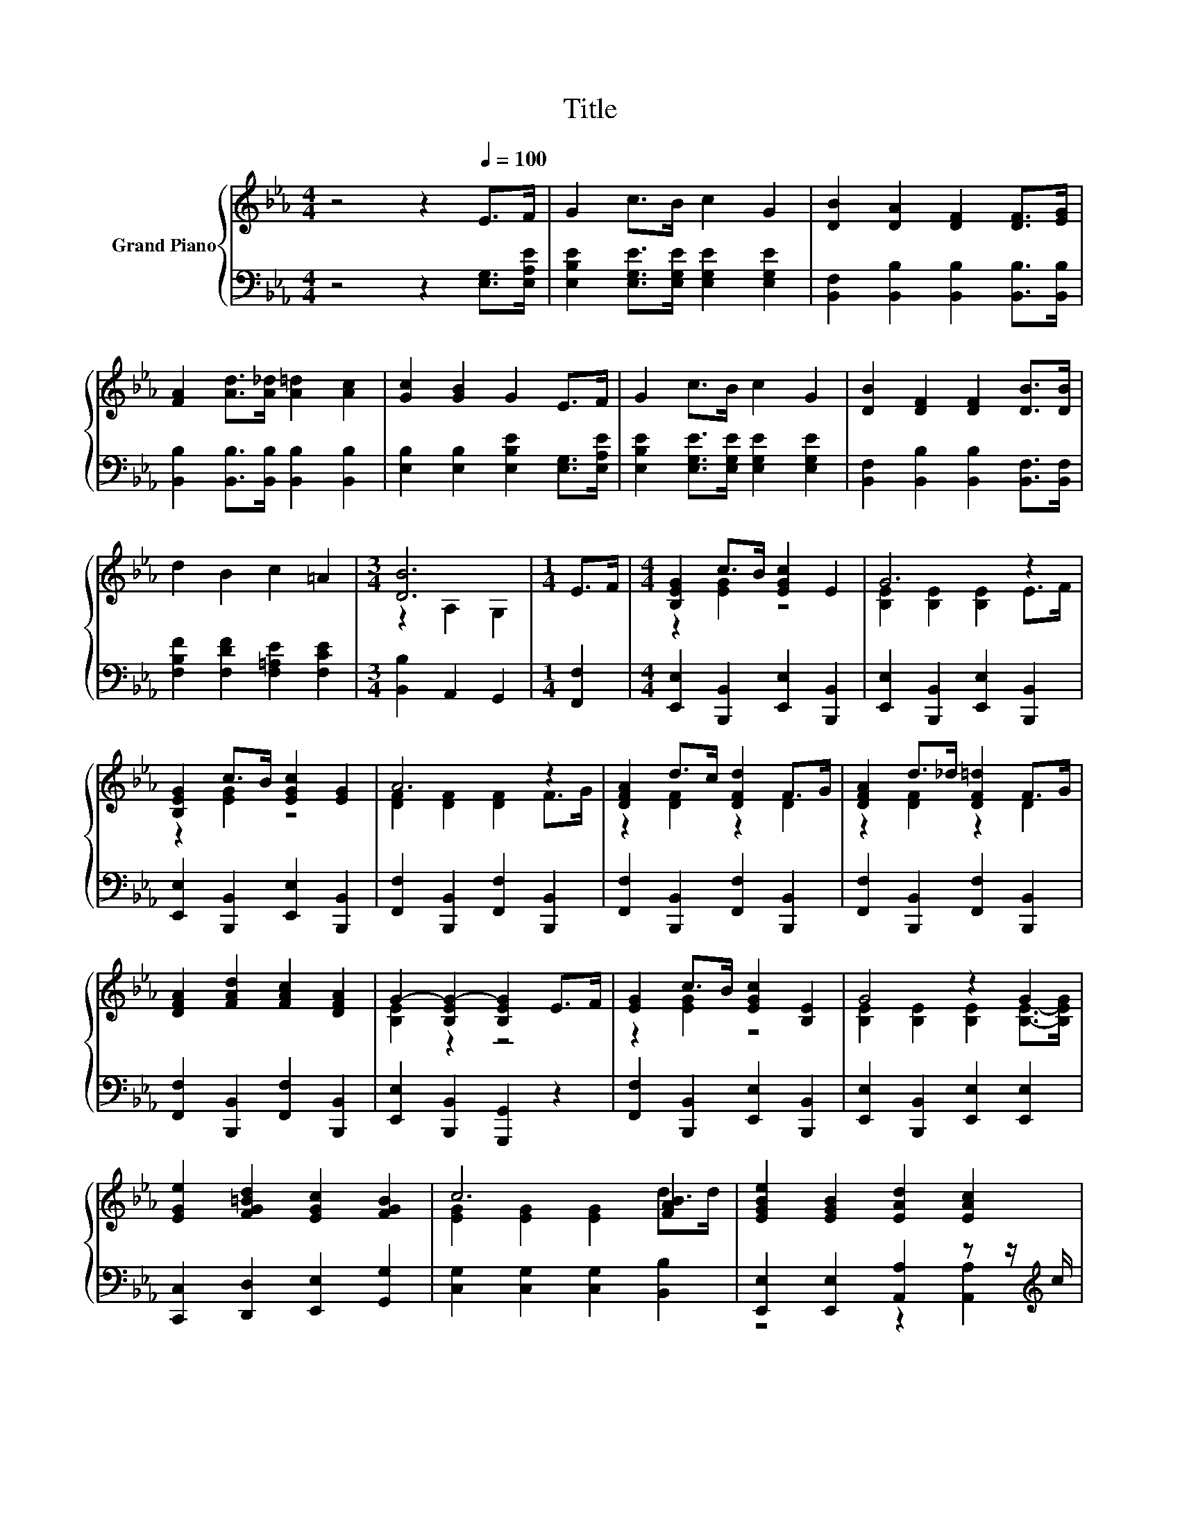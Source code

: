 X:1
T:Title
%%score { ( 1 3 ) | ( 2 4 ) }
L:1/8
M:4/4
K:Eb
V:1 treble nm="Grand Piano"
V:3 treble 
V:2 bass 
V:4 bass 
V:1
 z4 z2[Q:1/4=100] E>F | G2 c>B c2 G2 | [DB]2 [DA]2 [DF]2 [DF]>[EG] | %3
 [FA]2 [Ad]>[A_d] [A=d]2 [Ac]2 | [Gc]2 [GB]2 G2 E>F | G2 c>B c2 G2 | [DB]2 [DF]2 [DF]2 [DB]>[DB] | %7
 d2 B2 c2 =A2 |[M:3/4] [DB]6 |[M:1/4] E>F |[M:4/4] [B,EG]2 c>B [EGc]2 E2 | G6 z2 | %12
 [B,EG]2 c>B [EGc]2 [EG]2 | A6 z2 | [DFA]2 d>c [DFd]2 F>G | [DFA]2 d>_d [DF=d]2 F>G | %16
 [DFA]2 [FAd]2 [FAc]2 [DFA]2 | G2- [B,EG-]2 [B,EG]2 E>F | [EG]2 c>B [EGc]2 [B,E]2 | G4 z2 G2 | %20
 [EGe]2 [FG=Bd]2 [EGc]2 [FGB]2 | c6 [FAB]2 | [EGBe]2 [EGB]2 [EAd]2 [EAc]2 | %23
 [B,EGB]2 [EG]2 [CF]2 [CE_Gc]2 | [EGB]2 [EG]2 [A,B,DG]2 [A,B,DF]2 |[M:3/4][K:bass] [G,B,E]4 z2 |] %26
V:2
 z4 z2 [E,G,]>[E,A,E] | [E,B,E]2 [E,G,E]>[E,G,E] [E,G,E]2 [E,G,E]2 | %2
 [B,,F,]2 [B,,B,]2 [B,,B,]2 [B,,B,]>[B,,B,] | [B,,B,]2 [B,,B,]>[B,,B,] [B,,B,]2 [B,,B,]2 | %4
 [E,B,]2 [E,B,]2 [E,B,E]2 [E,G,]>[E,A,E] | [E,B,E]2 [E,G,E]>[E,G,E] [E,G,E]2 [E,G,E]2 | %6
 [B,,F,]2 [B,,B,]2 [B,,B,]2 [B,,F,]>[B,,F,] | [F,B,F]2 [F,DF]2 [F,=A,E]2 [F,CE]2 | %8
[M:3/4] [B,,B,]2 A,,2 G,,2 |[M:1/4] [F,,F,]2 |[M:4/4] [E,,E,]2 [B,,,B,,]2 [E,,E,]2 [B,,,B,,]2 | %11
 [E,,E,]2 [B,,,B,,]2 [E,,E,]2 [B,,,B,,]2 | [E,,E,]2 [B,,,B,,]2 [E,,E,]2 [B,,,B,,]2 | %13
 [F,,F,]2 [B,,,B,,]2 [F,,F,]2 [B,,,B,,]2 | [F,,F,]2 [B,,,B,,]2 [F,,F,]2 [B,,,B,,]2 | %15
 [F,,F,]2 [B,,,B,,]2 [F,,F,]2 [B,,,B,,]2 | [F,,F,]2 [B,,,B,,]2 [F,,F,]2 [B,,,B,,]2 | %17
 [E,,E,]2 [B,,,B,,]2 [G,,,G,,]2 z2 | [F,,F,]2 [B,,,B,,]2 [E,,E,]2 [B,,,B,,]2 | %19
 [E,,E,]2 [B,,,B,,]2 [E,,E,]2 [E,,E,]2 | [C,,C,]2 [D,,D,]2 [E,,E,]2 [G,,G,]2 | %21
 [C,G,]2 [C,G,]2 [C,G,]2 [B,,B,]2 | [E,,E,]2 [E,,E,]2 [A,,A,]2 z z/[K:treble] c/ | %23
 B,,2 [B,,B,]2 [A,,A,]2 [=A,,_G,]2 | z2 [B,,G,B,]2 z4 |[M:3/4] E,,2 B,,,2 E,,,2 |] %26
V:3
 x8 | x8 | x8 | x8 | x8 | x8 | x8 | x8 |[M:3/4] z2 A,2 G,2 |[M:1/4] x2 |[M:4/4] z2 [EG]2 z4 | %11
 [B,E]2 [B,E]2 [B,E]2 E>F | z2 [EG]2 z4 | [DF]2 [DF]2 [DF]2 F>G | z2 [DF]2 z2 D2 | z2 [DF]2 z2 D2 | %16
 x8 | [B,E]2 z2 z4 | z2 [EG]2 z4 | [B,E]2 [B,E]2 [B,E]2 [B,E]->[B,EG] | x8 | %21
 [EG]2 [EG]2 [EG]2 d>d | x8 | x8 | x8 |[M:3/4][K:bass] E,2 B,,2 E,,2 |] %26
V:4
 x8 | x8 | x8 | x8 | x8 | x8 | x8 | x8 |[M:3/4] x6 |[M:1/4] x2 |[M:4/4] x8 | x8 | x8 | x8 | x8 | %15
 x8 | x8 | x8 | x8 | x8 | x8 | x8 | z4 z2 [A,,A,]2[K:treble] | x8 | [B,,G,B,]2 z z/ E/ B,,2 B,,2 | %25
[M:3/4] x6 |] %26

